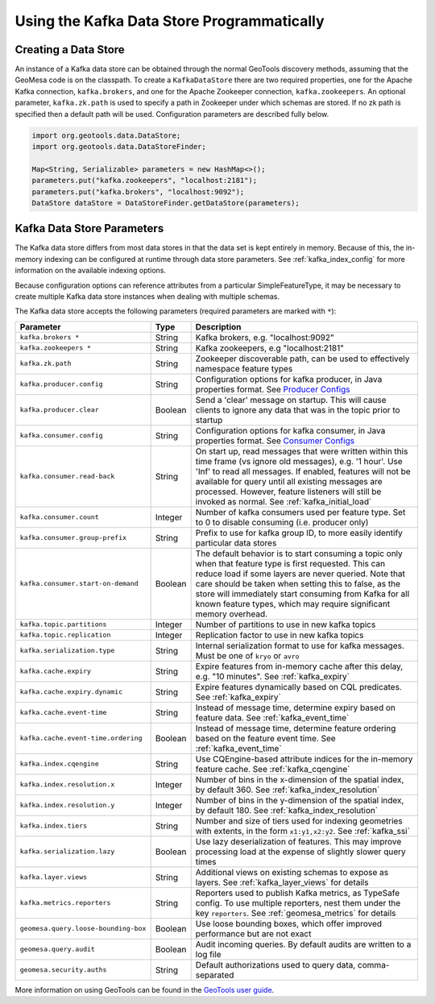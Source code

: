 Using the Kafka Data Store Programmatically
===========================================

Creating a Data Store
---------------------

An instance of a Kafka data store can be obtained through the normal GeoTools discovery methods,
assuming that the GeoMesa code is on the classpath. To create a ``KafkaDataStore`` there are two
required properties, one for the Apache Kafka connection, ``kafka.brokers``, and one for the Apache
Zookeeper connection, ``kafka.zookeepers``. An optional parameter, ``kafka.zk.path`` is
used to specify a path in Zookeeper under which schemas are stored. If no zk path is specified then
a default path will be used. Configuration parameters are described fully below.

.. code-block:: java

    import org.geotools.data.DataStore;
    import org.geotools.data.DataStoreFinder;

    Map<String, Serializable> parameters = new HashMap<>();
    parameters.put("kafka.zookeepers", "localhost:2181");
    parameters.put("kafka.brokers", "localhost:9092");
    DataStore dataStore = DataStoreFinder.getDataStore(parameters);

.. _kafka_parameters:

Kafka Data Store Parameters
---------------------------

The Kafka data store differs from most data stores in that the data set is kept entirely in memory. Because of this,
the in-memory indexing can be configured at runtime through data store parameters. See :ref:`kafka_index_config` for
more information on the available indexing options.

Because configuration options can reference attributes from a particular SimpleFeatureType, it may be necessary to
create multiple Kafka data store instances when dealing with multiple schemas.

The Kafka data store accepts the following parameters (required parameters are marked with ``*``):

==================================== ======= ====================================================================================================
Parameter                            Type    Description
==================================== ======= ====================================================================================================
``kafka.brokers *``                  String  Kafka brokers, e.g. "localhost:9092"
``kafka.zookeepers *``               String  Kafka zookeepers, e.g "localhost:2181"
``kafka.zk.path``                    String  Zookeeper discoverable path, can be used to effectively namespace feature types
``kafka.producer.config``            String  Configuration options for kafka producer, in Java properties
                                             format. See `Producer Configs <http://kafka.apache.org/documentation.html#producerconfigs>`_
``kafka.producer.clear``             Boolean Send a 'clear' message on startup. This will cause clients to ignore any data that was in the
                                             topic prior to startup
``kafka.consumer.config``            String  Configuration options for kafka consumer, in Java properties
                                             format. See `Consumer Configs <http://kafka.apache.org/documentation.html#consumerconfigs>`_
``kafka.consumer.read-back``         String  On start up, read messages that were written within this time frame (vs ignore old messages), e.g.
                                             '1 hour'. Use 'Inf' to read all messages. If enabled, features will not be available for query until
                                             all existing messages are processed. However, feature listeners will still be invoked as normal.
                                             See :ref:`kafka_initial_load`
``kafka.consumer.count``             Integer Number of kafka consumers used per feature type. Set to 0 to disable consuming (i.e. producer only)
``kafka.consumer.group-prefix``      String  Prefix to use for kafka group ID, to more easily identify particular data stores
``kafka.consumer.start-on-demand``   Boolean The default behavior is to start consuming a topic only when that feature type is first requested.
                                             This can reduce load if some layers are never queried. Note that care should be taken when setting
                                             this to false, as the store will immediately start consuming from Kafka for all known feature types,
                                             which may require significant memory overhead.
``kafka.topic.partitions``           Integer Number of partitions to use in new kafka topics
``kafka.topic.replication``          Integer Replication factor to use in new kafka topics
``kafka.serialization.type``         String  Internal serialization format to use for kafka messages. Must be one of ``kryo`` or ``avro``
``kafka.cache.expiry``               String  Expire features from in-memory cache after this delay, e.g. "10 minutes". See :ref:`kafka_expiry`
``kafka.cache.expiry.dynamic``       String  Expire features dynamically based on CQL predicates. See :ref:`kafka_expiry`
``kafka.cache.event-time``           String  Instead of message time, determine expiry based on feature data. See :ref:`kafka_event_time`
``kafka.cache.event-time.ordering``  Boolean Instead of message time, determine feature ordering based on the feature event time.
                                             See :ref:`kafka_event_time`
``kafka.index.cqengine``             String  Use CQEngine-based attribute indices for the in-memory feature cache. See :ref:`kafka_cqengine`
``kafka.index.resolution.x``         Integer Number of bins in the x-dimension of the spatial index, by default 360. See
                                             :ref:`kafka_index_resolution`
``kafka.index.resolution.y``         Integer Number of bins in the y-dimension of the spatial index, by default 180. See
                                             :ref:`kafka_index_resolution`
``kafka.index.tiers``                String  Number and size of tiers used for indexing geometries with extents, in the form ``x1:y1,x2:y2``.
                                             See :ref:`kafka_ssi`
``kafka.serialization.lazy``         Boolean Use lazy deserialization of features. This may improve processing load at
                                             the expense of slightly slower query times
``kafka.layer.views``                String  Additional views on existing schemas to expose as layers. See :ref:`kafka_layer_views` for details
``kafka.metrics.reporters``          String  Reporters used to publish Kafka metrics, as TypeSafe config. To use multiple reporters, nest
                                             them under the key ``reporters``. See :ref:`geomesa_metrics` for details
``geomesa.query.loose-bounding-box`` Boolean Use loose bounding boxes, which offer improved performance but are not exact
``geomesa.query.audit``              Boolean Audit incoming queries. By default audits are written to a log file
``geomesa.security.auths``           String  Default authorizations used to query data, comma-separated
==================================== ======= ====================================================================================================

More information on using GeoTools can be found in the `GeoTools user guide
<http://docs.geotools.org/stable/userguide/>`__.
